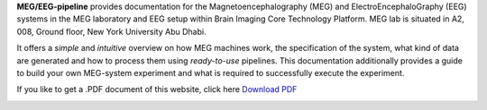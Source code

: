 **MEG/EEG-pipeline** provides documentation for the Magnetoencephalography (MEG) and
ElectroEncephaloGraphy (EEG) systems in the MEG laboratory and EEG setup
within Brain Imaging Core Technology Platform. MEG lab is situated in A2, 008, Ground floor, New York University Abu Dhabi.

It offers a *simple* and *intuitive* overview on how MEG machines work, the specification of the system, what kind of data are generated and how to process them using *ready-to-use* pipelines. This documentation additionally provides a guide to build your own MEG-system experiment and what is required to successfully execute the experiment.

If you like to get a .PDF document of this website, click here `Download PDF <https://meg-pipeline.readthedocs.io/_/downloads/en/latest/pdf/>`_

.. image:: https://raw.githubusercontent.com/hzaatiti-NYU/meg-pipeline/main/docs/source/graphic/MEG-image.png
  :width: 400
  :alt: AI generated MEG-system image
